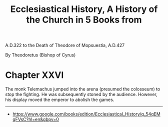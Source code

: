 #+title: Ecclesiastical History, A History of the Church in 5 Books from
A.D.322 to the Death of Theodore of Mopsuestia, A.D.427

By Theodoretus (Bishop of Cyrus)

* Chapter XXVI
:PROPERTIES:
:CUSTOM_ID: chapter-xxvi
:END:
The monk Telemachus jumped into the arena (presumed the colosseum) to
stop the fighting. He was subsequently stoned by the audience. However,
his display moved the emperor to abolish the games.

--------------

- [[https://www.google.com/books/edition/Ecclesiastical_History/q_54qEMqFVsC?hl=en&gbpv=0]]
